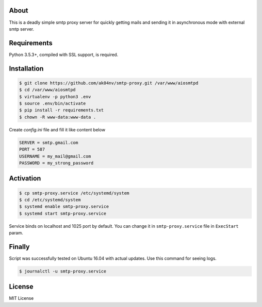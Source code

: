 About
=====

This is a deadly simple smtp proxy server for quickly getting mails and
sending it in asynchronous mode with external smtp server.

Requirements
============

Python 3.5.3+, compiled with SSL support, is required.

Installation
============

.. code-block:: bash

  $ git clone https://github.com/ak04nv/smtp-proxy.git /var/www/aiosmtpd
  $ cd /var/www/aiosmtpd
  $ virtualenv -p python3 .env
  $ source .env/bin/activate
  $ pip install -r requirements.txt
  $ chown -R www-data:www-data .


Create `config.ini` file and fill it like content below

.. code-block:: ini

  SERVER = smtp.gmail.com
  PORT = 587
  USERNAME = my_mail@gmail.com
  PASSWORD = my_strong_password

Activation
==========

.. code-block:: bash

  $ cp smtp-proxy.service /etc/systemd/system
  $ cd /etc/systemd/system
  $ systemd enable smtp-proxy.service
  $ systemd start smtp-proxy.service

Service binds on localhost and 1025 port by default. You can change it in ``smtp-proxy.service`` file in ``ExecStart`` param.

Finally
=======

Script was successfully tested on Ubuntu 16.04 with actual updates. Use
this command for seeing logs.

.. code-block:: bash

  $ journalctl -u smtp-proxy.service

License
=======

MIT License
